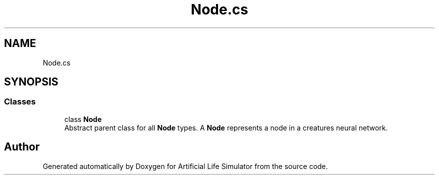 .TH "Node.cs" 3 "Tue Mar 12 2019" "Artificial Life Simulator" \" -*- nroff -*-
.ad l
.nh
.SH NAME
Node.cs
.SH SYNOPSIS
.br
.PP
.SS "Classes"

.in +1c
.ti -1c
.RI "class \fBNode\fP"
.br
.RI "Abstract parent class for all \fBNode\fP types\&. A \fBNode\fP represents a node in a creatures neural network\&. "
.in -1c
.SH "Author"
.PP 
Generated automatically by Doxygen for Artificial Life Simulator from the source code\&.
